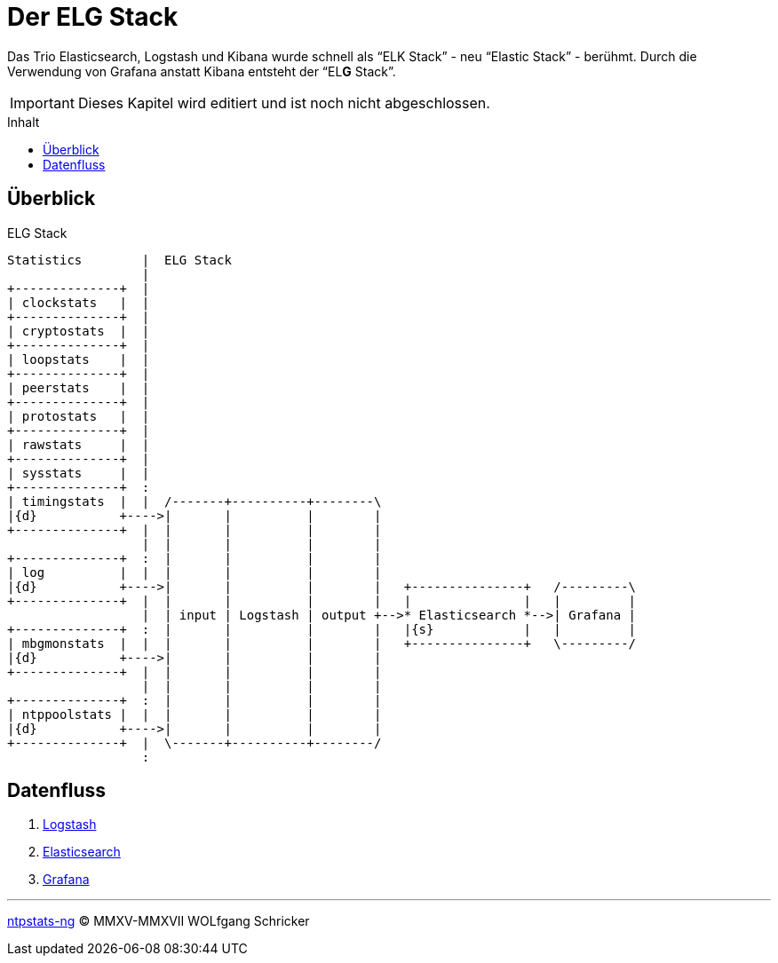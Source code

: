 = Der ELG Stack
:icons:         font
:imagesdir:     ../../images
:imagesoutdir:  ../../images
:linkattrs:
:toc:           macro
:toc-title:     Inhalt

Das Trio Elasticsearch, Logstash und Kibana wurde schnell als "`ELK Stack`" - neu "`Elastic Stack`" - berühmt.
Durch die Verwendung von Grafana anstatt Kibana entsteht der "`EL**G** Stack`".

IMPORTANT: Dieses Kapitel wird editiert und ist noch nicht abgeschlossen.

toc::[]

== Überblick

.ELG Stack
ifeval::["{{gitbook.version}}" != "3.2.2"]
ifndef::env-github[]
[ditaa, target="diagram/elg_stack", png]
----
Statistics        |  ELG Stack
                  |
+--------------+  |
| clockstats   |  |
+--------------+  |
| cryptostats  |  |
+--------------+  |
| loopstats    |  |
+--------------+  |
| peerstats    |  |
+--------------+  |
| protostats   |  |
+--------------+  |
| rawstats     |  |
+--------------+  |
| sysstats     |  |
+--------------+  :
| timingstats  |  |  /-------+----------+--------\
|{d}           +---->|       |          |        |
+--------------+  |  |       |          |        |
                  |  |       |          |        |
+--------------+  :  |       |          |        |
| log          |  |  |       |          |        |
|{d}           +---->|       |          |        |   +---------------+   /---------\
+--------------+  |  |       |          |        |   |               |   |         |
                  |  | input | Logstash | output +-->* Elasticsearch *-->| Grafana |
+--------------+  :  |       |          |        |   |{s}            |   |         |
| mbgmonstats  |  |  |       |          |        |   +---------------+   \---------/
|{d}           +---->|       |          |        |
+--------------+  |  |       |          |        |
                  |  |       |          |        |
+--------------+  :  |       |          |        |
| ntppoolstats |  |  |       |          |        |
|{d}           +---->|       |          |        |
+--------------+  |  \-------+----------+--------/
                  :
----
endif::env-github[]
ifdef::env-github[]
image::diagram/elg_stack.png[elg_stack]
endif::env-github[]
endif::[]
ifeval::["{{gitbook.version}}" == "3.2.2"]
image::diagram/elg_stack.png[elg_stack, link="https://raw.githubusercontent.com/wols/ntpstats-ng/master/doc/images/diagram/elg_stack.png"]
endif::[]

== Datenfluss

. link:ELG/Logstash.adoc[Logstash]
. link:ELG/Elasticsearch.adoc[Elasticsearch]
. link:ELG/Grafana.adoc[Grafana]

'''

link:README.adoc[ntpstats-ng] (C) MMXV-MMXVII WOLfgang Schricker

// End of ntpstats-ng/doc/de/doc/ELG.adoc
